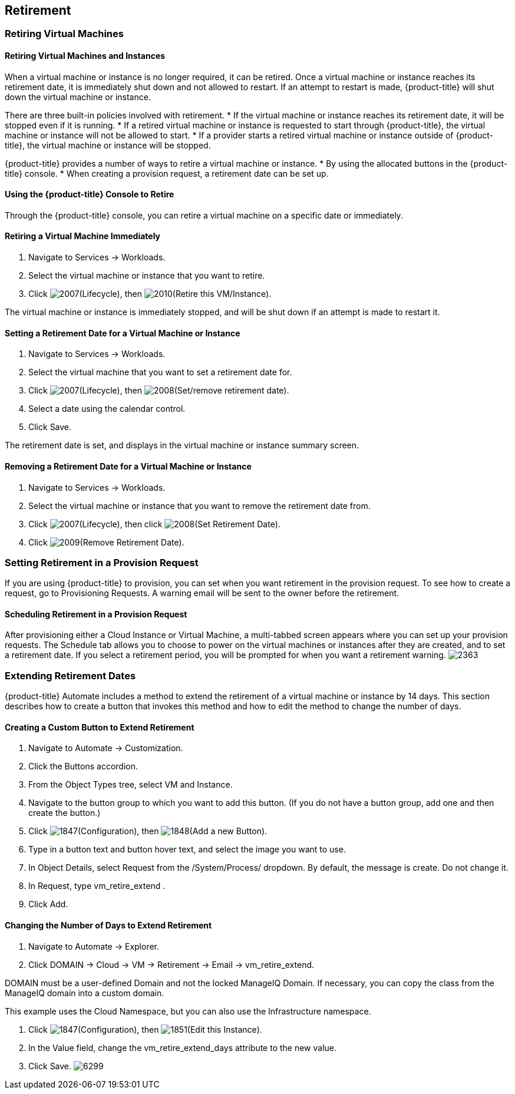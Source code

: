 [[retirement]]
== Retirement

=== Retiring Virtual Machines

==== Retiring Virtual Machines and Instances

When a virtual machine or instance is no longer required, it can be retired. Once a virtual machine or instance reaches its retirement date, it is immediately shut down and not allowed to restart. If an attempt to restart is made, {product-title} will shut down the virtual machine or instance.

There are three built-in policies involved with retirement.
* If the virtual machine or instance reaches its retirement date, it will be stopped even if it is running.
* If a retired virtual machine or instance is requested to start through {product-title}, the virtual machine or instance will not be allowed to start.
* If a provider starts a retired virtual machine or instance outside of {product-title}, the virtual machine or instance will be stopped.

{product-title} provides a number of ways to retire a virtual machine or instance.
* By using the allocated buttons in the {product-title} console.
* When creating a provision request, a retirement date can be set up.
                
==== Using the {product-title} Console to Retire

Through the {product-title} console, you can retire a virtual machine on a specific date or immediately.
               
==== Retiring a Virtual Machine Immediately

. Navigate to +Services → Workloads+.
. Select the virtual machine or instance that you want to retire.
. Click image:2007.png[](+Lifecycle+), then image:2010.png[](+Retire this VM/Instance+).

The virtual machine or instance is immediately stopped, and will be shut down if an attempt is made to restart it.
   
==== Setting a Retirement Date for a Virtual Machine or Instance

. Navigate to +Services → Workloads+.
. Select the virtual machine that you want to set a retirement date for.
. Click image:2007.png[](+Lifecycle+), then image:2008.png[](+Set/remove retirement date+).
. Select a date using the calendar control.
. Click +Save+.

The retirement date is set, and displays in the virtual machine or instance summary screen.

==== Removing a Retirement Date for a Virtual Machine or Instance

. Navigate to +Services → Workloads+.
. Select the virtual machine or instance that you want to remove the retirement date from.
. Click image:2007.png[](+Lifecycle+), then click image:2008.png[](+Set Retirement Date+).
. Click image:2009.png[](+Remove Retirement Date+).

=== Setting Retirement in a Provision Request
                
If you are using {product-title} to provision, you can set when you want retirement in the provision request. To see how to create a request, go to Provisioning Requests. A warning email will be sent to the owner before the retirement.
               
==== Scheduling Retirement in a Provision Request

After provisioning either a Cloud Instance or Virtual Machine, a multi-tabbed screen appears where you can set up your provision requests. The +Schedule+ tab allows you to choose to power on the virtual machines or instances after they are created, and to set a retirement date. If you select a retirement period, you will be prompted for when you want a retirement warning.
image:2363.png[]

=== Extending Retirement Dates 

{product-title} +Automate+ includes a method to extend the retirement of a virtual machine or instance by 14 days. This section describes how to create a button that invokes this method and how to edit the method to change the number of days.

==== Creating a Custom Button to Extend Retirement

. Navigate to +Automate → Customization+.
. Click the +Buttons+ accordion.
. From the +Object Types+ tree, select +VM and Instance+.
. Navigate to the button group to which you want to add this button. (If you do not have a button group, add one and then create the button.)
. Click image:1847.png[](+Configuration+), then image:1848.png[](+Add a new Button+).
. Type in a button text and button hover text, and select the image you want to use.
. In +Object Details+, select +Request+ from the +/System/Process/+ dropdown. By default, the message is +create+. Do not change it.
. In +Request+, type +vm_retire_extend+ .
. Click +Add+.

==== Changing the Number of Days to Extend Retirement

. Navigate to +Automate → Explorer+.
. Click +DOMAIN → Cloud → VM → Retirement → Email → vm_retire_extend+.
[NOTE]
======
DOMAIN must be a user-defined Domain and not the locked ManageIQ Domain. If necessary, you can copy the class from the ManageIQ domain into a custom domain.

This example uses the +Cloud+ Namespace, but you can also use the +Infrastructure+ namespace.
======
. Click image:1847.png[](+Configuration+), then image:1851.png[](+Edit this Instance+).
. In the Value field, change the +vm_retire_extend_days+ attribute to the new value.
. Click +Save+.
image:6299.png[]

